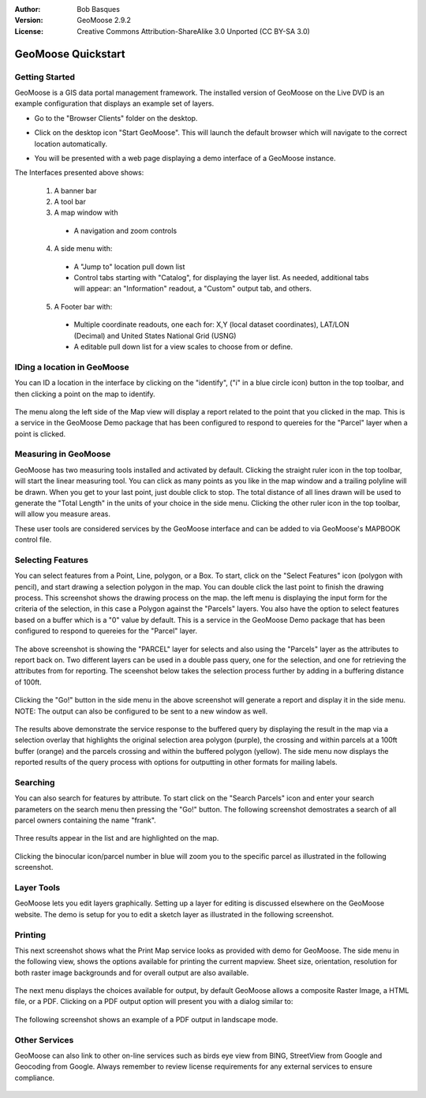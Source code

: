 :Author: Bob Basques
:Version: GeoMoose 2.9.2
:License: Creative Commons Attribution-ShareAlike 3.0 Unported  (CC BY-SA 3.0)

.. image:: ../../images/project_logos/logo-geomoose.png
  :width: 250px
  :height: 65px
  :alt: project logo
  :align: right
  :target: http://www.geomoose.org

********************************************************************************
GeoMoose Quickstart
********************************************************************************

Getting Started
================================================================================

GeoMoose is a GIS data portal management framework. The installed version of GeoMoose on the Live DVD is an example configuration that displays an example set of layers.

* Go to the "Browser Clients" folder on the desktop.

* Click on the desktop icon "Start GeoMoose". This will launch the default browser which will navigate to the correct location automatically.

* You will be presented with a web page displaying a demo interface of a GeoMoose instance.

  .. image:: ../../images/screenshots/1024x768/geomoose-2_6-screenshot001.png
    :align: right
    :alt: GeoMoose Screenshot

The Interfaces presented above shows:

  1. A banner bar
  #. A tool bar
  #. A map window with

    - A navigation and zoom controls

  4. A side menu with:

    - A "Jump to" location pull down list
    - Control tabs starting with "Catalog", for displaying the layer list.  As needed, additional tabs will appear: an "Information" readout, a "Custom" output tab, and others.
  
  5. A Footer bar with:

    - Multiple coordinate readouts, one each for: X,Y (local dataset coordinates), LAT/LON (Decimal) and United States National Grid (USNG)
    - A editable pull down list for a view scales to choose from or define.


IDing a location in GeoMoose
================================================================================

You can ID a location in the interface by clicking on the "identify", ("i" in a blue circle icon) button in the top toolbar, and then clicking a point on the map to identify.

  .. image:: ../../images/screenshots/1024x768/geomoose-2_6-screenshot002.png

The menu along the left side of the Map view will display a report related to the point that you clicked in the map.   This is a service in the GeoMoose Demo package that has been configured to respond to quereies for the "Parcel" layer when a point is clicked.

Measuring in GeoMoose
================================================================================

GeoMoose has two measuring tools installed and activated by default. Clicking the straight ruler icon in the top toolbar, will start the linear measuring tool.  You can click as many points as you like in the map window and a trailing polyline will be drawn.  When you get to your last point, just double click to stop.  The total distance of all lines drawn will be used to generate the "Total Length" in the units of your choice in the side menu. Clicking the other ruler icon in the top toolbar, will allow you measure areas. 

.. image:: ../../images/screenshots/1024x768/geomoose-2_6-screenshot004.png

These user tools are considered services by the GeoMoose interface and can be added to via GeoMoose's MAPBOOK control file.


Selecting Features
================================================================================
You can select features from a Point, Line, polygon, or a Box.  To start, click on the "Select Features" icon (polygon with pencil), and start drawing a selection polygon in the map. You can double click the last point to finish the drawing process.  This screenshot shows the drawing process on the map.  the left menu is displaying the input form for the criteria of the selection, in this case a Polygon against the "Parcels" layers. You also have the option to select features based on a buffer which is a "0" value by default. This is a service in the GeoMoose Demo package that has been configured to respond to quereies for the "Parcel" layer. 

  .. image:: ../../images/screenshots/1024x768/geomoose-2_6-screenshot005.png

The above screenshot is showing the "PARCEL" layer for selects and also using the "Parcels" layer as the attributes to report back on.  Two different layers can be used in a double pass query, one for the selection, and one for retrieving the attributes from for reporting.  The sceenshot below takes the selection process further by adding in a buffering distance of 100ft.

  .. image:: ../../images/screenshots/1024x768/geomoose-2_6-screenshot006.png

Clicking the "Go!" button in the side menu in the above screenshot will generate a report and display it in the side menu.  NOTE: The output can also be configured to be sent to a new window as well.

  .. image:: ../../images/screenshots/1024x768/geomoose-2_6-screenshot007.png

The results above demonstrate the service response to the buffered query by displaying the result in the map via a selection overlay that highlights the original selection area polygon (purple), the crossing and within parcels at a 100ft buffer (orange) and the parcels crossing and within the buffered polygon (yellow).  The side menu now displays the reported results of the query process with options for outputting in other formats for mailing labels.

Searching
================================================================================

You can also search for features by attribute.  To start click on the "Search Parcels" icon and enter your search parameters on the search menu then pressing the "Go!" button. The following screenshot demostrates a search of all parcel owners containing the name "frank".  

  .. image:: ../../images/screenshots/1024x768/geomoose-2_6-screenshot011a.png

Three results appear in the list and are highlighted on the map. 

  .. image:: ../../images/screenshots/1024x768/geomoose-2_6-screenshot011.png
  
Clicking the binocular icon/parcel number in blue will zoom you to the specific parcel as illustrated in the following screenshot. 

  .. image:: ../../images/screenshots/1024x768/geomoose-2_6-screenshot012.png

Layer Tools 
================================================================================

GeoMoose lets you edit layers graphically. Setting up a layer for editing is discussed elsewhere on the GeoMoose website. The demo is setup for you to edit a sketch layer as illustrated in the following screenshot.

  .. image:: ../../images/screenshots/1024x768/geomoose-2_6-screenshot013.png
  
  
Printing
================================================================================

This next screenshot shows what the Print Map service looks as provided with demo for GeoMoose.  The side menu in the following view, shows the options available for printing the current mapview. Sheet size, orientation, resolution for both raster image backgrounds and for overall output are also available.

  .. image:: ../../images/screenshots/1024x768/geomoose-2_6-screenshot008.png

The next menu displays the choices available for output, by default GeoMoose allows a composite Raster Image, a HTML file, or a PDF.  Clicking on a PDF output option will present you with a dialog similar to:

  .. image:: ../../images/screenshots/1024x768/geomoose-2_6-screenshot009.png

The following screenshot shows an example of a PDF output in landscape mode.

  .. image:: ../../images/screenshots/1024x768/geomoose-2_6-screenshot010.png


Other Services
================================================================================

GeoMoose can also link to other on-line services such as birds eye view from BING, StreetView from Google and Geocoding from Google. Always remember to review license requirements for any external services to ensure compliance. 

  .. image:: ../../images/screenshots/1024x768/geomoose-2_6-screenshot014.png

